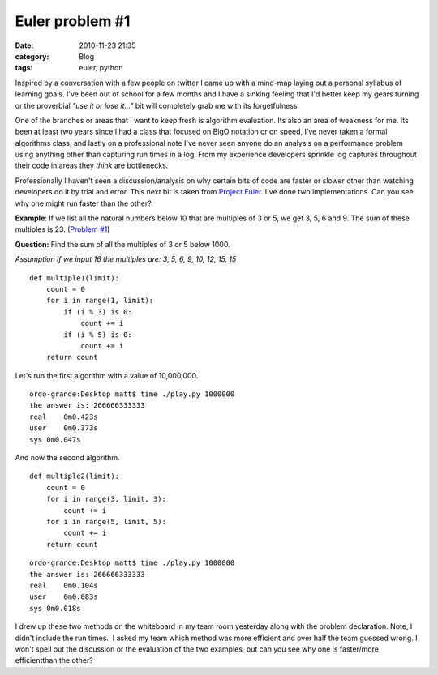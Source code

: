 Euler problem #1
################
:date: 2010-11-23 21:35
:category: Blog
:tags: euler, python

Inspired by a conversation with a few people on twitter I came up with a
mind-map laying out a personal syllabus of learning goals. I've been out
of school for a few months and I have a sinking feeling that I'd better
keep my gears turning or the proverbial *"use it or lose it..."* bit
will completely grab me with its forgetfulness.

One of the branches or areas that I want to keep fresh is algorithm
evaluation. Its also an area of weakness for me. Its been at least two
years since I had a class that focused on BigO notation or on speed,
I've never taken a formal algorithms class, and lastly on a professional
note I've never seen anyone do an analysis on a performance problem
using anything other than capturing run times in a log. From my
experience developers sprinkle log captures throughout their code in
areas they *think* are bottlenecks.

Professionally I haven't seen a discussion/analysis on why certain bits
of code are faster or slower other than watching developers do it by
trial and error. This next bit is taken from `Project Euler`_. I've
done two implementations. Can you see why one might run faster than the
other?

**Example**: If we list all the natural numbers below 10 that are
multiples of 3 or 5, we get 3, 5, 6 and 9. The sum of these multiples is
23. (`Problem #1`_)

**Question:** Find the sum of all the multiples of 3 or 5 below 1000.

*Assumption if we input 16 the multiples are: 3, 5, 6, 9, 10, 12, 15,
15*

::

    def multiple1(limit):
        count = 0
        for i in range(1, limit):
            if (i % 3) is 0:
                count += i
            if (i % 5) is 0:
                count += i
        return count

Let's run the first algorithm with a value of 10,000,000.

::

    ordo-grande:Desktop matt$ time ./play.py 1000000
    the answer is: 266666333333
    real    0m0.423s
    user    0m0.373s
    sys 0m0.047s

And now the second algorithm.

::

    def multiple2(limit):
        count = 0
        for i in range(3, limit, 3):
            count += i
        for i in range(5, limit, 5):
            count += i
        return count

::

    ordo-grande:Desktop matt$ time ./play.py 1000000
    the answer is: 266666333333
    real    0m0.104s
    user    0m0.083s
    sys 0m0.018s

I drew up these two methods on the whiteboard in my team room yesterday
along with the problem declaration. Note, I didn't include the run
times.  I asked my team which method was more efficient and over half
the team guessed wrong. I won't spell out the discussion or the
evaluation of the two examples, but can you see why one is
faster/more efficientthan the other?

.. _Project Euler: http://projecteuler.net
.. _Problem #1: http://projecteuler.net/index.php?section=problems&id=1
